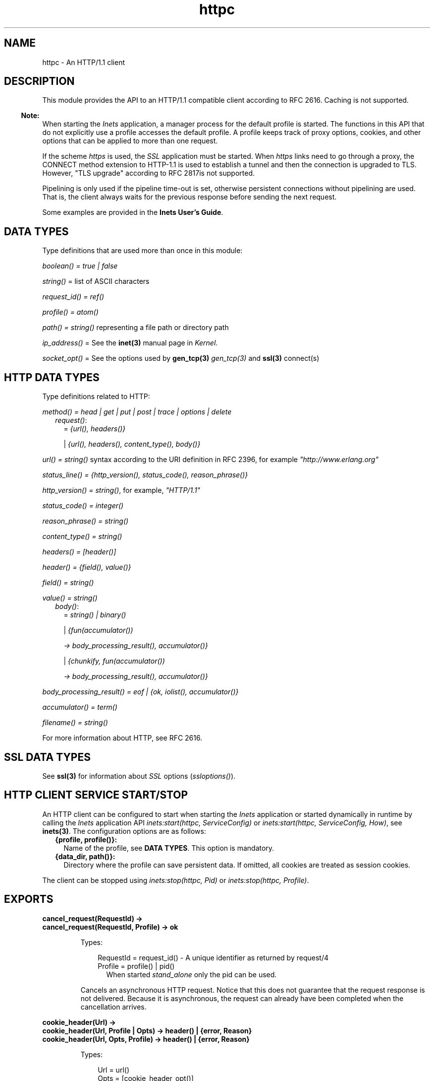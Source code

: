 .TH httpc 3 "inets 6.2" "Ericsson AB" "Erlang Module Definition"
.SH NAME
httpc \- An HTTP/1.1 client
.SH DESCRIPTION
.LP
This module provides the API to an HTTP/1\&.1 compatible client according to RFC 2616\&. Caching is not supported\&.
.LP

.RS -4
.B
Note:
.RE
When starting the \fIInets\fR\& application, a manager process for the default profile is started\&. The functions in this API that do not explicitly use a profile accesses the default profile\&. A profile keeps track of proxy options, cookies, and other options that can be applied to more than one request\&.
.LP
If the scheme \fIhttps\fR\& is used, the \fISSL\fR\& application must be started\&. When \fIhttps\fR\& links need to go through a proxy, the CONNECT method extension to HTTP-1\&.1 is used to establish a tunnel and then the connection is upgraded to TLS\&. However, "TLS upgrade" according to RFC 2817is not supported\&.
.LP
Pipelining is only used if the pipeline time-out is set, otherwise persistent connections without pipelining are used\&. That is, the client always waits for the previous response before sending the next request\&.

.LP
Some examples are provided in the \fBInets User\&'s Guide\fR\&\&.
.SH "DATA TYPES"

.LP
Type definitions that are used more than once in this module:
.LP
\fIboolean() = true | false\fR\&
.LP
\fIstring()\fR\& = list of ASCII characters
.LP
\fIrequest_id() = ref()\fR\&
.LP
\fIprofile() = atom()\fR\&
.LP
\fIpath() = string()\fR\& representing a file path or directory path
.LP
\fIip_address()\fR\& = See the \fBinet(3)\fR\& manual page in \fIKernel\fR\&\&.
.LP
\fIsocket_opt()\fR\& = See the options used by \fBgen_tcp(3)\fR\& \fIgen_tcp(3)\fR\& and \fBssl(3)\fR\& connect(s)
.SH "HTTP DATA TYPES"

.LP
Type definitions related to HTTP:
.LP
\fImethod() = head | get | put | post | trace | options | delete\fR\&
.RS 2
.TP 2
.B
\fIrequest()\fR\&:
= \fI{url(), headers()}\fR\&
.RS 2
.LP
| \fI{url(), headers(), content_type(), body()}\fR\&
.RE
.RE
.LP
\fIurl() = string()\fR\& syntax according to the URI definition in RFC 2396, for example \fI"http://www\&.erlang\&.org"\fR\&
.LP
\fIstatus_line() = {http_version(), status_code(), reason_phrase()}\fR\&
.LP
\fIhttp_version() = string()\fR\&, for example, \fI"HTTP/1\&.1"\fR\&
.LP
\fIstatus_code() = integer()\fR\&
.LP
\fIreason_phrase() = string()\fR\&
.LP
\fIcontent_type() = string()\fR\&
.LP
\fIheaders() = [header()]\fR\&
.LP
\fIheader() = {field(), value()}\fR\&
.LP
\fIfield() = string()\fR\&
.LP
\fIvalue() = string()\fR\&
.RS 2
.TP 2
.B
\fIbody()\fR\&:
= \fIstring() | binary()\fR\&
.RS 2
.LP
| \fI{fun(accumulator())\fR\&
.RE
.RS 2
.LP
\fI -> body_processing_result(), accumulator()}\fR\&
.RE
.RS 2
.LP
| \fI{chunkify, fun(accumulator())\fR\&
.RE
.RS 2
.LP
\fI -> body_processing_result(), accumulator()}\fR\&
.RE
.RE
.LP
\fIbody_processing_result() = eof | {ok, iolist(), accumulator()}\fR\&
.LP
\fIaccumulator() = term()\fR\&
.LP
\fIfilename() = string()\fR\&
.LP
For more information about HTTP, see RFC 2616\&.
.SH "SSL DATA TYPES"

.LP
See \fBssl(3)\fR\& for information about \fISSL\fR\& options (\fIssloptions()\fR\&)\&.
.SH "HTTP CLIENT SERVICE START/STOP"

.LP
An HTTP client can be configured to start when starting the \fIInets\fR\& application or started dynamically in runtime by calling the \fIInets\fR\& application API \fIinets:start(httpc, ServiceConfig)\fR\& or \fIinets:start(httpc, ServiceConfig, How)\fR\&, see \fBinets(3)\fR\&\&. The configuration options are as follows:
.RS 2
.TP 2
.B
{profile, profile()}:
Name of the profile, see \fBDATA TYPES\fR\&\&. This option is mandatory\&.
.TP 2
.B
{data_dir, path()}:
Directory where the profile can save persistent data\&. If omitted, all cookies are treated as session cookies\&.
.RE
.LP
The client can be stopped using \fIinets:stop(httpc, Pid)\fR\& or \fIinets:stop(httpc, Profile)\fR\&\&.
.SH EXPORTS
.LP
.B
cancel_request(RequestId) ->
.br
.B
cancel_request(RequestId, Profile) -> ok
.br
.RS
.LP
Types:

.RS 3
RequestId = request_id() - A unique identifier as returned by request/4
.br
Profile = profile() | pid()
.br
.RS 2
When started \fIstand_alone\fR\& only the pid can be used\&.
.RE
.RE
.RE
.RS
.LP
Cancels an asynchronous HTTP request\&. Notice that this does not guarantee that the request response is not delivered\&. Because it is asynchronous, the request can already have been completed when the cancellation arrives\&.
.RE
.LP
.B
cookie_header(Url) -> 
.br
.B
cookie_header(Url, Profile | Opts) -> header() | {error, Reason}
.br
.B
cookie_header(Url, Opts, Profile) -> header() | {error, Reason}
.br
.RS
.LP
Types:

.RS 3
Url = url()
.br
Opts = [cookie_header_opt()]
.br
Profile = profile() | pid()
.br
.RS 2
When started \fIstand_alone\fR\&\&.
.RE
cookie_header_opt() = {ipv6_host_with_brackets, boolean()}
.br
.RE
.RE
.RS
.LP
Returns the cookie header that would have been sent when making a request to \fIUrl\fR\& using profile \fIProfile\fR\&\&. If no profile is specified, the default profile is used\&.
.LP
Option \fIipv6_host_with_bracket\fR\& deals with how to parse IPv6 addresses\&. For details, see argument \fIOptions\fR\& of \fBrequest/[4,5]\fR\&\&.
.RE
.LP
.B
get_options(OptionItems) -> {ok, Values} | {error, Reason}
.br
.B
get_options(OptionItems, Profile) -> {ok, Values} | {error, Reason}
.br
.RS
.LP
Types:

.RS 3
OptionItems = all | [option_item()]
.br
option_item() = proxy | https_proxy | max_sessions | keep_alive_timeout | max_keep_alive_length | pipeline_timeout | max_pipeline_length | cookies | ipfamily | ip | port | socket_opts | verbose
.br
Profile = profile() | pid()
.br
.RS 2
When started \fIstand_alone\fR\& only the pid can used\&.
.RE
Values = [{option_item(), term()}]
.br
Reason = term()
.br
.RE
.RE
.RS
.LP
Retrieves the options currently used by the client\&.
.RE
.LP
.B
info() -> list()
.br
.B
info(Profile) -> list()
.br
.RS
.LP
Types:

.RS 3
Profile = profile() | pid()
.br
.RS 2
When started \fIstand_alone\fR\& only the pid can be used\&.
.RE
.RE
.RE
.RS
.LP
Produces a list of miscellaneous information\&. Intended for debugging\&. If no profile is specified, the default profile is used\&.
.RE
.LP
.B
reset_cookies() -> void()
.br
.B
reset_cookies(Profile) -> void()
.br
.RS
.LP
Types:

.RS 3
Profile = profile() | pid()
.br
.RS 2
When started \fIstand_alone\fR\& only the pid can be used\&.
.RE
.RE
.RE
.RS
.LP
Resets (clears) the cookie database for the specified \fIProfile\fR\&\&. If no profile is specified the default profile is used\&.
.RE
.LP
.B
request(Url) -> 
.br
.B
request(Url, Profile) -> {ok, Result} | {error, Reason}
.br
.RS
.LP
Types:

.RS 3
Url = url()
.br
Result = {status_line(), headers(), Body} | {status_code(), Body} | request_id()
.br
Body = string() | binary()
.br
Profile = profile() | pid()
.br
.RS 2
When started \fIstand_alone\fR\& only the pid can be used\&.
.RE
Reason = term()
.br
.RE
.RE
.RS
.LP
Equivalent to \fIhttpc:request(get, {Url, []}, [], [])\fR\&\&.
.RE
.LP
.B
request(Method, Request, HTTPOptions, Options) ->
.br
.B
request(Method, Request, HTTPOptions, Options, Profile) -> {ok, Result} | {ok, saved_to_file} | {error, Reason}
.br
.RS
.LP
Types:

.RS 3
Method = method()
.br
Request = request()
.br
HTTPOptions = http_options()
.br
http_options() = [http_option()]
.br
http_option() = {timeout, timeout()} | {connect_timeout, timeout()} | {ssl, ssloptions()} | {essl, ssloptions()} | {autoredirect, boolean()} | {proxy_auth, {userstring(), passwordstring()}} | {version, http_version()} | {relaxed, boolean()} | {url_encode, boolean()}
.br
timeout() = integer() >= 0 | infinity
.br
Options = options()
.br
options() = [option()]
.br
option() = {sync, boolean()} | {stream, stream_to()} | {body_format, body_format()} | {full_result, boolean()} | {headers_as_is, boolean() | {socket_opts, socket_opts()} | {receiver, receiver()}, {ipv6_host_with_brackets, boolean()}}
.br
stream_to() = none | self | {self, once} | filename()
.br
socket_opts() = [socket_opt()]
.br
receiver() = pid() | function()/1 | {Module, Function, Args}
.br
Module = atom()
.br
Function = atom()
.br
Args = list()
.br
body_format() = string | binary
.br
Result = {status_line(), headers(), Body} | {status_code(), Body} | request_id()
.br
Body = string() | binary()
.br
Profile = profile() | pid()
.br
.RS 2
When started \fIstand_alone\fR\& only the pid can be used\&.
.RE
Reason = {connect_failed, term()} | {send_failed, term()} | term()
.br
.RE
.RE
.RS
.LP
Sends an HTTP request\&. The function can be both synchronous and asynchronous\&. In the latter case, the function returns \fI{ok, RequestId}\fR\& and then the information is delivered to the \fIreceiver\fR\& depending on that value\&.
.LP
HTTP option (\fIhttp_option()\fR\&) details:
.RS 2
.TP 2
.B
\fItimeout\fR\&:
Time-out time for the request\&.
.RS 2
.LP
The clock starts ticking when the request is sent\&.
.RE
.RS 2
.LP
Time is in milliseconds\&.
.RE
.RS 2
.LP
Default is \fIinfinity\fR\&\&.
.RE
.TP 2
.B
\fIconnect_timeout\fR\&:
Connection time-out time, used during the initial request, when the client is \fIconnecting\fR\& to the server\&.
.RS 2
.LP
Time is in milliseconds\&.
.RE
.RS 2
.LP
Default is the value of option \fItimeout\fR\&\&.
.RE
.TP 2
.B
\fIssl\fR\&:
This is the \fISSL/TLS\fR\& connectin configuration option\&.
.RS 2
.LP
Defaults to \fI[]\fR\&\&. See \fBssl:connect/[2, 3,4]\fR\& for availble options\&.
.RE
.TP 2
.B
\fIautoredirect\fR\&:
The client automatically retrieves the information from the new URI and returns that as the result, instead of a 30X-result code\&.
.RS 2
.LP
For some 30X-result codes, automatic redirect is not allowed\&. In these cases the 30X-result is always returned\&.
.RE
.RS 2
.LP
Default is \fItrue\fR\&\&.
.RE
.TP 2
.B
\fIproxy_auth\fR\&:
A proxy-authorization header using the provided username and password is added to the request\&.
.TP 2
.B
\fIversion\fR\&:
Can be used to make the client act as an \fIHTTP/1\&.0\fR\& or \fIHTTP/0\&.9\fR\& client\&. By default this is an \fIHTTP/1\&.1\fR\& client\&. When using \fIHTTP/1\&.0\fR\& persistent connections are not used\&.
.RS 2
.LP
Default is the string \fI"HTTP/1\&.1"\fR\&\&.
.RE
.TP 2
.B
\fIrelaxed\fR\&:
If set to \fItrue\fR\&, workarounds for known server deviations from the HTTP-standard are enabled\&.
.RS 2
.LP
Default is \fIfalse\fR\&\&.
.RE
.TP 2
.B
\fIurl_encode\fR\&:
Applies Percent-encoding, also known as URL encoding on the URL\&.
.RS 2
.LP
Default is \fIfalse\fR\&\&.
.RE
.RE
.LP
Option (\fIoption()\fR\&) details:
.RS 2
.TP 2
.B
\fIsync\fR\&:
Option for the request to be synchronous or asynchronous\&.
.RS 2
.LP
Default is \fItrue\fR\&\&.
.RE
.TP 2
.B
\fIstream\fR\&:
Streams the body of a 200 or 206 response to the calling process or to a file\&. When streaming to the calling process using option \fIself\fR\&, the following stream messages are sent to that process: \fI{http, {RequestId, stream_start, Headers}}, {http, {RequestId, stream, BinBodyPart}}, and {http, {RequestId, stream_end, Headers}}\fR\&\&.
.RS 2
.LP
When streaming to the calling processes using option \fI{self, once}\fR\&, the first message has an extra element, that is, \fI{http, {RequestId, stream_start, Headers, Pid}}\fR\&\&. This is the process id to be used as an argument to \fIhttp:stream_next/1\fR\& to trigger the next message to be sent to the calling process\&.
.RE
.RS 2
.LP
Notice that chunked encoding can add headers so that there are more headers in the \fIstream_end\fR\& message than in \fIstream_start\fR\&\&. When streaming to a file and the request is asynchronous, the message \fI{http, {RequestId, saved_to_file}}\fR\& is sent\&.
.RE
.RS 2
.LP
Default is \fInone\fR\&\&.
.RE
.TP 2
.B
\fIbody_format\fR\&:
Defines if the body is to be delivered as a string or binary\&. This option is only valid for the synchronous request\&.
.RS 2
.LP
Default is \fIstring\fR\&\&.
.RE
.TP 2
.B
\fIfull_result\fR\&:
Defines if a "full result" is to be returned to the caller (that is, the body, the headers, and the entire status line) or not (the body and the status code)\&.
.RS 2
.LP
Default is \fItrue\fR\&\&.
.RE
.TP 2
.B
\fIheaders_as_is\fR\&:
Defines if the headers provided by the user are to be made lower case or to be regarded as case sensitive\&.
.RS 2
.LP
The HTTP standard requires them to be case insensitive\&. Use this feature only if there is no other way to communicate with the server or for testing purpose\&. When this option is used, no headers are automatically added\&. All necessary headers must be provided by the user\&.
.RE
.RS 2
.LP
Default is \fIfalse\fR\&\&.
.RE
.TP 2
.B
\fIsocket_opts\fR\&:
Socket options to be used for this and subsequent requests\&.
.RS 2
.LP
Overrides any value set by function \fBset_options\fR\&\&.
.RE
.RS 2
.LP
The validity of the options is \fInot\fR\& checked by the HTTP client they are assumed to be correct and passed on to ssl application and inet driver, which may reject them if they are not correct\&. Note that the current implementation assumes the requests to the same host, port combination will use the same socket options\&.
.RE
.RS 2
.LP
By default the socket options set by function \fBset_options/[1,2]\fR\& are used when establishing a connection\&.
.RE
.TP 2
.B
\fIreceiver\fR\&:
Defines how the client delivers the result of an asynchronous request (\fIsync\fR\& has the value \fIfalse\fR\&)\&.
.RS 2
.TP 2
.B
\fIpid()\fR\&:
Messages are sent to this process in the format \fI{http, ReplyInfo}\fR\&\&.
.TP 2
.B
\fIfunction/1\fR\&:
Information is delivered to the receiver through calls to the provided fun \fIReceiver(ReplyInfo)\fR\&\&.
.TP 2
.B
\fI{Module, Function, Args}\fR\&:
Information is delivered to the receiver through calls to the callback function \fIapply(Module, Function, [ReplyInfo | Args])\fR\&\&.
.RE
.RS 2
.LP
In all of these cases, \fIReplyInfo\fR\& has the following structure:
.RE
.LP
.nf

{RequestId, saved_to_file}
{RequestId, {error, Reason}}
{RequestId, Result}
{RequestId, stream_start, Headers}
{RequestId, stream_start, Headers, HandlerPid}
{RequestId, stream, BinBodyPart}
{RequestId, stream_end, Headers}
.fi
.RS 2
.LP
Default is the \fIpid\fR\& of the process calling the request function (\fIself()\fR\&)\&.
.RE
.TP 2
.B
\fIipv6_host_with_brackets\fR\&:
Defines when parsing the Host-Port part of an URI with an IPv6 address with brackets, if those brackets are to be retained (\fItrue\fR\&) or stripped (\fIfalse\fR\&)\&.
.RS 2
.LP
Default is \fIfalse\fR\&\&.
.RE
.RE
.RE
.LP
.B
set_options(Options) -> 
.br
.B
set_options(Options, Profile) -> ok | {error, Reason}
.br
.RS
.LP
Types:

.RS 3
Options = [Option]
.br
Option = {proxy, {Proxy, NoProxy}}
.br
| {https_proxy, {Proxy, NoProxy}}
.br
| {max_sessions, MaxSessions}
.br
| {max_keep_alive_length, MaxKeepAlive}
.br
| {keep_alive_timeout, KeepAliveTimeout}
.br
| {max_pipeline_length, MaxPipeline}
.br
| {pipeline_timeout, PipelineTimeout}
.br
| {cookies, CookieMode}
.br
| {ipfamily, IpFamily}
.br
| {ip, IpAddress}
.br
| {port, Port}
.br
| {socket_opts, socket_opts()}
.br
| {verbose, VerboseMode}
.br
Proxy = {Hostname, Port}
.br
Hostname = string()
.br
.RS 2
Example: "localhost" or "foo\&.bar\&.se"
.RE
Port = integer()
.br
.RS 2
Example: 8080
.RE
NoProxy = [NoProxyDesc]
.br
NoProxyDesc = DomainDesc | HostName | IPDesc
.br
DomainDesc = "*\&.Domain"
.br
.RS 2
Example: "*\&.ericsson\&.se"
.RE
IpDesc = string()
.br
.RS 2
Example: "134\&.138" or "[FEDC:BA98" (all IP addresses starting with 134\&.138 or FEDC:BA98), "66\&.35\&.250\&.150" or "[2010:836B:4179::836B:4179]" (a complete IP address)\&. \fIproxy\fR\& defaults to \fI{undefined, []}\fR\&, that is, no proxy is configured and \fIhttps_proxy\fR\& defaults to the value of \fIproxy\fR\&\&.
.RE
MaxSessions = integer()
.br
.RS 2
Maximum number of persistent connections to a host\&. Default is \fI2\fR\&\&.
.RE
MaxKeepAlive = integer()
.br
.RS 2
Maximum number of outstanding requests on the same connection to a host\&. Default is \fI5\fR\&\&.
.RE
KeepAliveTimeout = integer()
.br
.RS 2
If a persistent connection is idle longer than the \fIkeep_alive_timeout\fR\& in milliseconds, the client closes the connection\&. The server can also have such a time-out but do not take that for granted\&. Default is \fI120000\fR\& (= 2 min)\&.
.RE
MaxPipeline = integer()
.br
.RS 2
Maximum number of outstanding requests on a pipelined connection to a host\&. Default is \fI2\fR\&\&.
.RE
PipelineTimeout = integer()
.br
.RS 2
If a persistent connection is idle longer than the \fIpipeline_timeout\fR\& in milliseconds, the client closes the connection\&. Default is \fI0\fR\&, which results in pipelining not being used\&.
.RE
CookieMode = enabled | disabled | verify
.br
.RS 2
If cookies are enabled, all valid cookies are automatically saved in the cookie database of the client manager\&. If option \fIverify\fR\& is used, function \fIstore_cookies/2\fR\& has to be called for the cookies to be saved\&. Default is \fIdisabled\fR\&\&.
.RE
IpFamily = inet | inet6 
.br
.RS 2
Default is \fIinet\fR\&\&.
.RE
IpAddress = ip_address()
.br
.RS 2
If the host has several network interfaces, this option specifies which one to use\&. See \fBgen_tcp:connect/3,4\fR\& for details\&.
.RE
Port = integer()
.br
.RS 2
Local port number to use\&. See \fBgen_tcp:connect/3,4\fR\& for details\&.
.RE
socket_opts() = [socket_opt()]
.br
.RS 2
The options are appended to the socket options used by the client\&. These are the default values when a new request handler is started (for the initial connect)\&. They are passed directly to the underlying transport (\fIgen_tcp\fR\& or \fISSL\fR\&) \fIwithout\fR\& verification\&.
.RE
VerboseMode = false | verbose | debug | trace
.br
.RS 2
Default is \fIfalse\fR\&\&. This option is used to switch on (or off) different levels of Erlang trace on the client\&. It is a debug feature\&.
.RE
Profile = profile() | pid()
.br
.RS 2
When started \fIstand_alone\fR\& only the pid can be used\&.
.RE
.RE
.RE
.RS
.LP
Sets options to be used for subsequent requests\&.
.LP

.RS -4
.B
Note:
.RE
If possible, the client keeps its connections alive and uses persistent connections with or without pipeline depending on configuration and current circumstances\&. The HTTP/1\&.1 specification does not provide a guideline for how many requests that are ideal to be sent on a persistent connection\&. This depends much on the application\&.
.LP
A long queue of requests can cause a user-perceived delay, as earlier requests can take a long time to complete\&. The HTTP/1\&.1 specification suggests a limit of two persistent connections per server, which is the default value of option \fImax_sessions\fR\&\&.

.RE
.LP
.B
store_cookies(SetCookieHeaders, Url) -> 
.br
.B
store_cookies(SetCookieHeaders, Url, Profile) -> ok | {error, Reason}
.br
.RS
.LP
Types:

.RS 3
SetCookieHeaders = headers() - where field = "set-cookie"
.br
Url = url()
.br
Profile = profile() | pid()
.br
.RS 2
When started \fIstand_alone\fR\& only the pid can be used\&.
.RE
.RE
.RE
.RS
.LP
Saves the cookies defined in \fISetCookieHeaders\fR\& in the client profile cookie database\&. Call this function if option \fIcookies\fR\& is set to \fIverify\fR\&\&. If no profile is specified, the default profile is used\&.
.RE
.LP
.B
stream_next(Pid) -> ok
.br
.RS
.LP
Types:

.RS 3
Pid = pid()
.br
.RS 2
As received in the \fIstream_start message\fR\&
.RE
.RE
.RE
.RS
.LP
Triggers the next message to be streamed, that is, the same behavior as active ones for sockets\&.
.RE
.LP
.B
which_cookies() -> cookies()
.br
.B
which_cookies(Profile) -> cookies()
.br
.RS
.LP
Types:

.RS 3
Profile = profile() | pid()
.br
.RS 2
When started \fIstand_alone\fR\& only the pid can be used\&.
.RE
cookies() = [cookie_stores()]
.br
cookie_stores() = {cookies, cookies()} | {session_cookies, cookies()}
.br
cookies() = [cookie()]
.br
cookie() = term()
.br
.RE
.RE
.RS
.LP
Produces a list of the entire cookie database\&. Intended for debugging/testing purposes\&. If no profile is specified, the default profile is used\&.
.RE
.LP
.B
which_sessions() -> session_info()
.br
.B
which_sessions(Profile) -> session_info()
.br
.RS
.LP
Types:

.RS 3
Profile = profile() | pid()
.br
.RS 2
When started \fIstand_alone\fR\& only the pid can be used\&.
.RE
session_info() = {GoodSessions, BadSessions, NonSessions}
.br
GoodSessions = session()
.br
BadSessions = tuple()
.br
NonSessions = term()
.br
.RE
.RE
.RS
.LP
Produces a slightly processed dump of the session database\&. It is intended for debugging\&. If no profile is specified, the default profile is used\&.
.RE
.SH "SEE ALSO"

.LP
RFC 2616, \fBinets(3)\fR\&, \fBgen_tcp(3)\fR\&, \fBssl(3)\fR\& 